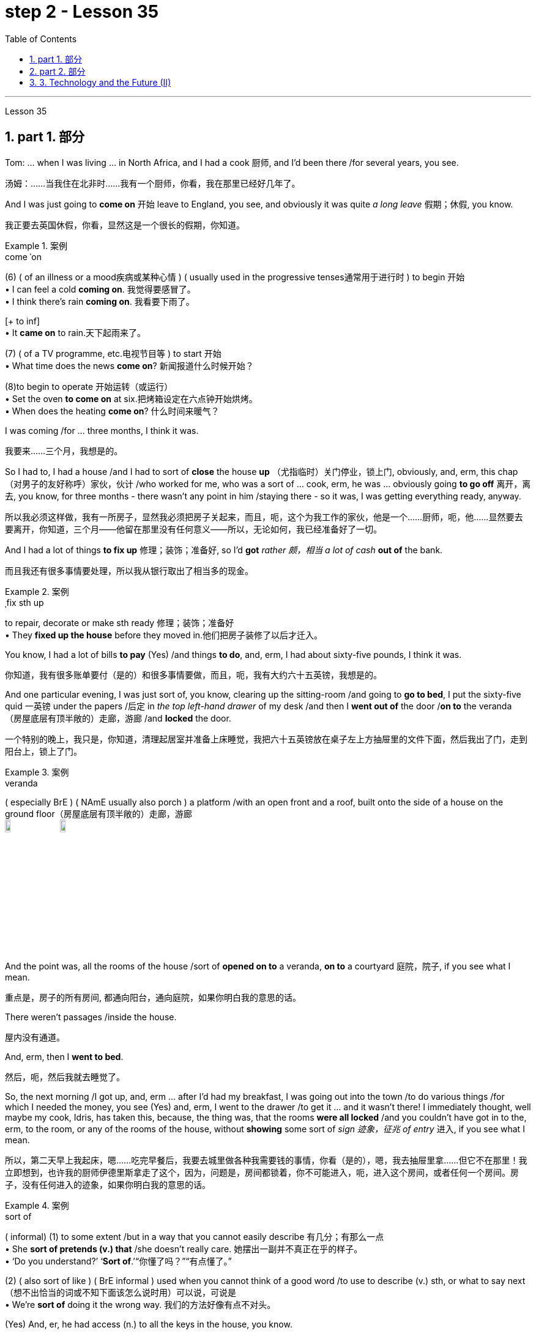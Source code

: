 
= step 2 - Lesson 35
:toc: left
:toclevels: 3
:sectnums:
:stylesheet: ../../+ 000 eng选/美国高中历史教材 American History ： From Pre-Columbian to the New Millennium/myAdocCss.css

'''


Lesson 35



== part 1. 部分

Tom: …​ when I was living …​ in North Africa, and I had a cook 厨师, and I’d been there /for several years, you see.

[.my2]
汤姆：……当我住在北非时……我有一个厨师，你看，我在那里已经好几年了。

And I was just going to *come on* 开始 leave to England, you see, and obviously it was quite _a long leave_ 假期；休假, you know.

[.my2]
我正要去英国休假，你看，显然这是一个很长的假期，你知道。

[.my1]
.案例
====
.come ˈon
(6) ( of an illness or a mood疾病或某种心情 ) ( usually used in the progressive tenses通常用于进行时 ) to begin 开始 +
• I can feel a cold *coming on*. 我觉得要感冒了。 +
• I think there's rain *coming on*. 我看要下雨了。 +

[+ to inf] +
• It *came on* to rain.天下起雨来了。

(7) ( of a TV programme, etc.电视节目等 ) to start 开始 +
• What time does the news *come on*? 新闻报道什么时候开始？

(8)to begin to operate 开始运转（或运行） +
• Set the oven *to come on* at six.把烤箱设定在六点钟开始烘烤。 +
• When does the heating *come on*? 什么时间来暖气？
====


I was coming /for …​ three months, I think it was.

[.my2]
我要来……三个月，我想是的。

So I had to, I had a house /and I had to sort of *close* the house *up* （尤指临时）关门停业，锁上门, obviously, and, erm, this chap （对男子的友好称呼）家伙，伙计 /who worked for me, who was a sort of …​ cook, erm, he was …​ obviously going *to go off* 离开，离去, you know, for three months - there wasn’t any point in him /staying there - so it was, I was getting everything ready, anyway.

[.my2]
所以我必须这样做，我有一所房子，显然我必须把房子关起来，而且，呃，这个为我工作的家伙，他是一个……厨师，呃，他……显然要去要离开，你知道，三个月——他留在那里没有任何意义——所以，无论如何，我已经准备好了一切。

And I had a lot of things *to fix up* 修理；装饰；准备好, so I’d *got* _rather 颇，相当 a lot of cash_ *out of* the bank.

[.my2]
而且我还有很多事情要处理，所以我从银行取出了相当多的现金。

[.my1]
.案例
====
.ˌfix sth up
to repair, decorate or make sth ready 修理；装饰；准备好 +
• They *fixed up the house* before they moved in.他们把房子装修了以后才迁入。
====

You know, I had a lot of bills *to pay* (Yes) /and things *to do*, and, erm, I had about sixty-five pounds, I think it was.

[.my2]
你知道，我有很多账单要付（是的）和很多事情要做，而且，呃，我有大约六十五英镑，我想是的。

And one particular evening, I was just sort of, you know, clearing up the sitting-room /and going to *go to bed*, I put the sixty-five quid 一英镑 under the papers /后定 in _the top left-hand drawer_ of my desk /and then I *went out of* the door /*on to* the veranda （房屋底层有顶半敞的）走廊，游廊 /and *locked* the door.

[.my2]
一个特别的晚上，我只是，你知道，清理起居室并准备上床睡觉，我把六十五英镑放在桌子左上方抽屉里的文件下面，然后我出了门，走到阳台上，锁上了门。

[.my1]
.案例
====
.veranda
( especially BrE ) ( NAmE usually also porch ) a platform /with an open front and a roof, built onto the side of a house on the ground floor（房屋底层有顶半敞的）走廊，游廊 +
image:../img/veranda.jpg[,10%]
image:../img/veranda 2.jpg[,10%]

====

And the point was, all the rooms of the house /sort of *opened on to* a veranda, *on to* a courtyard 庭院，院子, if you see what I mean.

[.my2]
重点是，房子的所有房间, 都通向阳台，通向庭院，如果你明白我的意思的话。

There weren’t passages /inside the house.

[.my2]
屋内没有通道。

And, erm, then I *went to bed*.

[.my2]
然后，呃，然后我就去睡觉了。

So, the next morning /I got up, and, erm …​ after I’d had my breakfast, I was going out into the town /to do various things /for which I needed the money, you see (Yes) and, erm, I went to the drawer /to get it …​ and it wasn’t there! I immediately thought, well maybe my cook, Idris, has taken this, because, the thing was, that the rooms *were all locked* /and you couldn’t have got in to the, erm, to the room, or any of the rooms of the house, without *showing* some sort of _sign 迹象，征兆 of entry_ 进入, if you see what I mean.

[.my2]
所以，第二天早上我起床，嗯……吃完早餐后，我要去城里做各种我需要钱的事情，你看（是的），嗯，我去抽屉里拿……​但它不在那里！我立即想到，也许我的厨师伊德里斯拿走了这个，因为，问题是，房间都锁着，你不可能进入，呃，进入这个房间，或者任何一个房间。房子，没有任何进入的迹象，如果你明白我的意思的话。

[.my1]
.案例
====
.sort of
( informal)
(1) to some extent /but in a way that you cannot easily describe 有几分；有那么一点 +
• She *sort of pretends (v.) that* /she doesn't really care. 她摆出一副并不真正在乎的样子。 +
• ‘Do you understand?’ ‘*Sort of*.’“你懂了吗？”“有点懂了。”

(2) ( also sort of like ) ( BrE informal ) used when you cannot think of a good word /to use to describe (v.) sth, or what to say next （想不出恰当的词或不知下面该怎么说时用）可以说，可说是 +
• We're *sort of* doing it the wrong way. 我们的方法好像有点不对头。
====

(Yes) And, er, he had access (n.) to all the keys in the house, you know.

[.my2]
（是的）而且，呃，他可以使用房子里的所有钥匙，你知道。

(Oh, I see.) So, erm, I went to his room.

[.my2]
（哦，我明白了。） 所以，呃，我去了他的房间。

And, erm, he’*d gone off* already.

[.my2]
而且，呃，他已经走了。

He’d gone shopping, in fact.

[.my2]
事实上，他去购物了。

In fact, his room was locked.

[.my2]
事实上，他的房间是锁着的。

Erm, I got the keys, unlocked it, *went in*, sort of searched the room, …​ felt (v.) rather sort of …​ guilty, you know, at sort of *going through* 仔细检查,审查某事物 his personal possessions /in this way.

[.my2]
嗯，我拿到了钥匙，打开了门，进去，搜查了房间，……感觉有点……内疚，你知道，以这种方式翻阅他的个人物品。

But there was nothing there.

[.my2]
但那里什么也没有。

So, you know, I thought, 'Well, hell, what do I do next? I’d better go to the police'.

[.my2]
所以，你知道，我想，‘好吧，见鬼，接下来我该怎么办？我最好去警察局。”

And, erm, my mind was still very much on him, that …​ it must be him.

[.my2]
而且，呃，我的心思仍然在他身上，那……一定是他。

Erm, so I *went down to* the police station /and, erm, said that /the money’*d been stolen* /and would the police *please come to* the house, and *investigate* (v.).

[.my2]
呃，所以我去了警察局，呃，说钱被偷了，请警察来家里调查一下。

And would they also …​ investigate (v.) my cook, whom I suspected.

[.my2]
他们还会……调查我怀疑的我的厨师吗？

And they said, erm, well, they wouldn’t come /and search the cook /or look round the house /unless I made _a definite accusation_ against him.

[.my2]
他们说，呃，好吧，除非我对他提出明确的指控，否则他们不会来搜查厨师或搜查房子。

And if I made _a definite accusation_ against him, they’d *come along* 到达；抵达；出现 /and, er, *take* him *back to* the police station /and really *sort it out* 解决问题.

[.my2]
如果我对他提出明确的指控，他们就会过来，呃，把他带回警察局，真正解决问题。

Well, I wasn’t very happy about that, because I felt, erm, I didn’t really have any evidence, you know, I was just extremely suspicious of him /because of the circumstances.

[.my2]
嗯，我对此不太高兴，因为我觉得，呃，我真的没有任何证据，你知道，我只是因为当时的情况而对他非常怀疑。

So, erm, I said, 'No,' and, but felt (v.) pretty desperate (a.)绝望的；孤注一掷的；铤而走险的 about it then.

[.my2]
所以，呃，我说，“不”，但是当时我感到非常绝望。

So I went back to the house …​ Anyway, later in the day, I said to him, 'You know, I had sixty-five pounds, which I put in the desk, and it’s disappeared.' And he sort of said, 'Oh, yeah'.

[.my2]
所以我回到了房子……无论如何，那天晚些时候，我对他说，“你知道，我有六十五英镑，我把它放在桌子上，然后它就消失了。”他有点说，“哦，是的”。

You know, he didn…​ didn’t register (v.)（正式地或公开地）发表意见，提出主张 anything at all.

[.my2]
你知道，他……根本没有提出任何话。

Er, so I said, 'Yes, sixty-five pounds has disappeared /and nobody seems to have come into the house'.

[.my2]
呃，所以我说，‘是的，六十五磅不见了，而且似乎没有人进过房子’。

And he sort of said, 'Oh yeah, well', (you know).

[.my2]
他有点说，“哦，是的，好吧”，（你知道）。

So I said, 'Yes, I’m going to get the police'.

[.my2]
所以我说，‘是的，我要去报警’。

And he still didn’t sort of register anything, you know.

[.my2]
你知道，他仍然没有提出任何反对话语。

He just sort of shrugged (v.)耸肩 his shoulders.

[.my2]
他只是耸了耸肩。

So then /I thought, 'Well, the only thing to do is that /I’ll have to tell him that, erm, that’s it, you know, I don’t want him to work for me any more'.

[.my2]
所以我想，‘好吧，唯一要做的就是我必须告诉他，嗯，就是这样，你知道，我不想让他再为我工作了’。

But, erm, being a coward 胆小鬼；懦夫；胆怯者 over these sort of things, I let it drift (v.)流动；趋势；逐渐变化（尤指向坏的方面） /for about a couple of days, and then, the day I was actually going, erm, I said to him, er, you know, 'Idris, I’m afraid that, er, I don’t want you to come back /after the holidays. I think it’s better /if you don’t work for me any more.'

[.my2]
但是，呃，作为这类事情上的胆小鬼，我让它漂流了大约几天，然后，在我真正要去的那天，呃，我对他说，呃，你知道，‘伊德里斯，我恐怕，呃，假期结束后我不想让你回来。我想, 你最好不要再为我工作了。”

And, er, he immediately *made a tremendous 极好的；精彩的；了不起的 speech*, he said *what the hell* （表示不在乎、无可奈何、气恼、不耐烦等）究竟，到底 did I think I was doing, etcetera 等等, etcetera, why, what were my reasons, etcetera, etcetera.

[.my2]
然后，呃，他立即发表了一场精彩的演讲，他说我到底在做什么，等等，等等，为什么，我的理由是什么，等等，等等。

So I said, probably very stupidly, but I said to him, 'Well, you know about that sixty-five pounds that disappeared, well, I’m not saying you took it, but I just think /you might’ve taken it, and therefore I don’t feel /I can trust you any more /and, er, so I just don’t think /you can go on working for me.'  So, of course, that was it!  +

He absolutely *went through the roof* 冲破屋顶,突然非常生气,怒气冲天 at this! And, erm, you know, gave me a sort of tremendous …​ tirade （批评或指责性的）长篇激烈讲话.

[.my2]
所以我说，可能非常愚蠢，但我对他说，‘好吧，你知道那六十五磅消失了，好吧，我不是说你拿走了它，但我只是认为你可能拿走了它，因此我觉得我不能再信任你了，呃，所以我认为你不能继续为我工作。所以，当然，就是这样！他在这件事上绝对是气炸了！而且，呃，你知道，给了我一种巨大的……长篇大论。

[.my1]
.案例
====
.tirade
(n.) *~ (against sb/sth)* : a long angry speech criticizing sb/sth or accusing sb of sth （批评或指责性的）长篇激烈讲话 +
• She launched into *a tirade of abuse* against politicians.她发表了长篇演说，愤怒地谴责政客。 +
-> 来自 tirer,拉，拉长，来自 PIE*der,撕，撕开，词源 同 tear,tier,tire.引申词义抨击，严厉批评，特指长篇大论的连续批评
====

Anyway, I’d quite 完全；十分；非常；彻底 *made up my mind* 下定决心, although I’d taken so long /to tell him …​ /And I said, 'Well, sorry', you know, 'that’s it.'  +
Then, in fact, erm, a friend *dropped in* 顺便访问；顺便进入, erm, who, who, who was a great friend.

[.my2]
不管怎样，我已经下定决心了，尽管我花了很长时间才告诉他……我说，“好吧，抱歉”，你知道，“就是这样。”然后，事实上，呃，一个朋友过来了，他是一个很好的朋友。

[.my1]
.案例
====
.ˌdrop ˈby/ˈin/ˈroundˌ | drop ˈin on sbˌ | drop ˈinto sth
to pay an informal visit to a person or a place 顺便访问；顺便进入 +
• *Drop by* sometime. 有空儿来坐坐。 +
• I thought *I'd drop in on you* /while I was passing.我曾想路过时顺便来看看你。 +
• Sorry we're late — we *dropped into* the pub /on the way. 对不起，我们迟到了—我们半路上顺便到酒馆坐了坐。
====

He, he, he lived there, he was a local person.

[.my2]
他住在那里，他是当地人。

And, erm, Osman came in /and he sort of …​ started *getting involved in* the conversation, …​ anyway, I wasn’t going to change my attitude over it.

[.my2]
而且，呃，奥斯曼进来了，他有点……开始参与谈话，……无论如何，我不会改变我对此的态度。

Then Idris *got terribly upset* (n.v.)不痛快；烦闷；失望；苦恼 /and was all sort of sad about it /and upset about it /and started to cry, said /I was ruining his life, etcetera.

[.my2]
然后伊德里斯变得非常沮丧，对此感到非常难过，并开始哭泣，说我毁了他的生活，等等。

But, anyway, I was completely sort of hard-hearted (a.)铁石心肠的；无情的 about it /and didn’t do anything about it /and that was it.

[.my2]
但是，无论如何，我对此完全是铁石心肠，没有采取任何行动，仅此而已。

And he went.

[.my2]
他就走了。

I, er, I mean I …​ paid (v.) him, …​ you know, quite a bit of money /*in lieu 替代 of* notice and everything /but, I mean, he still felt extremely upset, and it was _one of those, erm, very kind of unpleasant things_, which left (v.) one …​ feeling (v.) …​ rather …​ upset about it /and not knowing…​ I never knew /whether I’d done _quite the right thing_ or not.

[.my2]
我，呃，我的意思是我……付给了他，……你知道，一大笔钱代替通知等等，但是，我的意思是，他仍然感到非常沮丧，这是其中之一，呃，非常友善一些不愉快的事情，这让一个人……感觉……更确切地说……感到不安，却不知道……我从来不知道我是否做了正确的事情。

[.my1]
.案例
====
.IN LIEU (OF STH)
instead of替代
- We work on Saturdays /and have a day off 休息一天 *in lieu* /during the week. 我们每周星期六上班，用其他的日子补休一天。
====

Well, I worked there /for a couple of years more /and when I was finally leaving /after two years /I was throwing out lots and lots of things /like magazines, books and so on, and this chap, Osman, who’d actually been there /时间状 the afternoon  后定 Idris 人名 had finally left (v.) [amidst 在……之中 all these rows 严重分歧；纠纷,吵架；争吵], I gave him some old magazines, including actually, er, an old Encounter 遭遇；偶遇，邂逅(这里应该是杂志名) and, erm, he came back a few days later /and he said, 'You know, I didn’t know /whether to actually come and tell you or not, but I was looking through that copy of Encounter you gave me /and I found sixty-five pounds (laughter) in the back of the magazine.'  +

[.my1]
.案例
====
.row
(n.) [ C] *~ (about/over sth)* : a serious disagreement between people, organizations, etc. about sth 严重分歧；纠纷 +
• *A row* has broken out *over education*.在教育问题上出现了严重分歧。

2.[ C]a noisy argument between two or more people 吵架；争吵
SYN quarrel +
• She left him *after a blazing row* .大吵一场之后，她离他而去。 +
• *family rows* 家庭里的争吵
====

Terribly difficult /because I was leaving the country, never to come back, you know, in about twenty-four hours after that …​ /feeling that `主` one `谓` had done something wrong /which `主` one `谓` couldn’t *put right* 使恢复正常；校正! And I didn’t have any idea /*what had happened to* Idris, in fact. Pretty unfortunate!


[.my2]
嗯，我在那工作了另外两年，最后离开时，我扔掉了很多东西，比如杂志、书籍等等。有个叫做奥斯曼的人，在伊德里斯终于在这些争执中离开的那个下午实际上在那儿，我给了他一些旧杂志，包括实际上，嗯，一本旧的《Encounter》，然后，几天后他回来了，他说，“你知道吗，我不知道是否应该告诉你，但我在那本《Encounter》里翻到了六十五英镑（笑声）。”这真是很困难，因为我要离开这个国家，永远不再回来，你知道，在那之后大约二十四小时……感觉自己做了一些无法弥补的错事！而且我实际上对伊德里斯发生了什么一无所知。相当不幸！


'''

== part 2. 部分

In the summer of 1933, the world’s first _drive-in 免下车的；路边服务的 movie theatre_ /opened in Camden, New Jersey.  +
Drive-ins became popular /after World War II /and in the '50s /there were nearly five thousand theatres across the country. But today, less than three thousand remained.  +

Drive-ins 露天电影院 are in trouble. _Land values_ 土地价值 near cities *are increasing* /and drive-ins *are being torn down* 拆除 /to make way for 为……让路 malls.  +

And families are more likely to stay home /*for* an evening of cheap entertainment /*with* their VCRs 录像机 and cable TV.  +
When _one more drive-in_ closed (v.) recently /outside Jeffersonville, Indiana, `主` reporter Bob Hanson `系` *was* there, the last night /at _the Lakewood Drive-in_.

[.my2]
1933年夏天，世界上第一家汽车影院, 在新泽西州卡姆登开业。二战后，汽车影院变得流行起来，在50年代，全国几乎有五千家影院。但如今，仅剩不到三千家。汽车影院陷入了困境。**城市附近的土地价值不断上涨，汽车影院被拆除, 以建设购物中心。**家庭更有可能呆在家里，通过他们的录像机和有线电视, 享受廉价的娱乐。最近，印第安纳州杰斐逊维尔外的又一家汽车影院关闭时，记者鲍勃·汉森在那里，最后一个夜晚在莱克伍德汽车影院度过。

[.my1]
.案例
====
.Drive-ins
image:../img/Drive-ins.jpg[,10%]

.VCRs
录像机（video cassette recorders）
====

The sun *set* (v.)落（下） /as the last cars *entered* the Lakewood Drive-in. At _the ticket booth_ 售票亭 /Laura Boyle *filled in for* 暂时代替；临时补缺 her daughter /who’s away at college. No money *changed (v.) hands* 换主人；易主；转手. The show was *on the house* （餐馆或酒吧）免费招待的.

[.my2]
太阳落山时，最后几辆车驶入了莱克伍德汽车影院。售票亭里，劳拉·博伊尔代替她正在上大学的女儿工作。没有交易现金。电影是免费的。

[.my1]
.案例
====
.fill ˈin (for sb)
to do sb's job for a short time /while they are not there 暂时代替；临时补缺

.change ˈhands
to pass to a different owner 换主人；易主；转手 +
• The house *has changed hands* several times.这房子已几易其主。

.on the house
免单. 这里的“house”，指的是：商家免单，店里请客, 费用算在商家的头上. +

"免费"的说法有: +

[.my3]
[options="autowidth" cols="1a,1a"]

|===
|Header 1 |Header 2

|for free -- 免费
|Are the meals *for free*? 这些饭是免费的吗？

|free of charge -- 免费
|Could I have this sample *free of charge*？ 这个样品可以免费送我吗？

|on the house -- 商家免单, 费用算在商家的头上
|It's *on the house*. 这道菜免单，是我们店家请客，（免费送的）。
|===
====

Thirty years ago /John Walley opened _the Lakewood Drive-in_ /on his father’s farmland in southern Indiana. Corn fields 玉米田 still surround the theatre.  +
Since 1956 /people have driven (v.) for miles /to get to the drive-in. They came in Studebakers, and Fords, Ramblars, and Corvats.  +
But the '80s haven’t been so kind (a.) to the drive-in. And on this night /John Walley is closing up （尤指临时）关门停业，锁上门.

[.my2]
三十年前，约翰·沃利在印第安纳州南部的父亲农场上, 开办了莱克伍德汽车影院。玉米田依然围绕着剧院。自1956年以来，人们开车数英里来到这家汽车影院。他们开着斯图德贝克、福特、兰布勒和科尔沃特。但是80年代对汽车影院来说并不那么友好。在这个夜晚，约翰·沃利要关门了。

Before the show started, parents *took* their children *to* a playground /in the front of the theatre. Framed (v.)给…做框；给…镶边 by an orange sky /and in the humid 潮湿的，湿热的 Mid-western air, they played on swings 秋千 and slides 滑梯.  +
Inside _the snack 零食，点心，小吃；快餐 bar_, the menu was timeless (a.)不受时间影响的；无时间性的；永不过时的.

[.my2]
在电影开始前，家长们带着孩子来到剧院前的游乐场。在橙色天空的映衬下，在潮湿的中西部空气中，他们在秋千和滑梯上玩耍。在小吃部里，菜单是永恒的。

"Forty cents is your change, thank you."
“四十美分是你的零钱，谢谢。”

Thelma Wilson *stuffed* (v.)塞进，填进 hotdogs *in* buns 圆面包 /and *wrapped* them *in* _aluminum 铝 foil 箔;金属制成的薄片；箔纸 bags_.  +
For twenty-three years /Thelma has cooked hotdogs, _popped (a.v.)突然爆开；突然地出现 popcorn_ 爆米花，爆玉米花 /and *filled (v.)装满，注满 drinks* in the Lakewood Drive-in.

[.my2]
塞尔玛·威尔逊将热狗塞进面包里，然后用铝箔袋包起来。二十三年来，塞尔玛一直在莱克伍德汽车餐厅里煮热狗、爆米花和倒饮料。

[.my1]
.案例
====
.foil
( BrE also also ˌsilver ˈfoil ) [ U]metal made into very thin sheets that is used for covering or wrapping things, especially food（尤指包装食物等用的）箔;金属制成的薄片 +
image:../img/foil.jpg[,10%]

.popped popcorn
image:../img/popped popcorn.jpg[,10%]

====

In the mid-sixties, five hundred cars would fill (v.) the ashfall 火山灰沉降层；火山灰下降 and dirt theatre. But in the eighties, seventy-five cars *was considered* a good night. And sometimes the movie’*s played to* just twenty.

[.my2]
在六十年代中期，五百辆汽车会把充满着灰烬和尘土的剧院填满。但在八十年代，七十五辆汽车就被认为是一个美好的夜晚。有时电影只播放到二十点。

Carlo Crown *switched on* the thirty-five millimeter 毫米 projector  放映机，投影仪 /for the last time. About a hundred seventy-five cars *pointed at* the crumbling  破碎；崩溃;摇摇欲坠 /while screen (v.)放映（电影）；播放（电视节目）.  +
As word 信息；消息 *got out* that `主` the Lakewood Drive-in *was closing up*, people came from _throughout 遍及，到处 the area_.  +

As the black and white images *flickered* (v.)闪烁，摇曳 on the screen, some people *found* themselves *back in time* 回到过去. Like Linda King, who *spent* her _wedding night_ here /twenty-two years ago.

[.my2]
卡洛·克朗最后一次打开了三十五毫米投影仪。大约有一百七十五辆汽车指向摇摇欲坠的屏幕。当莱克伍德汽车电影院即将关闭的消息传出后，人们从整个地区涌来。随着屏幕上黑白图像的闪烁，一些人发现自己回到了过去。就像琳达·金 (Linda King) 一样，二十二年前她在这里度过了新婚之夜。

"There’s a lot of memories here. I’ve brought all my kids here, my grandkids （外）孙；（外）孙女, and they are not going to be here any more. So they aren’t going to bring their children here /when they’re grown."

[.my2]
“这里有很多回忆。我把我所有的孩子和孙子都带到了这里，他们不会再来这里了。所以当他们的孩子长大后，他们不会再把他们带到这里了。”

Johnny Buckman and his wife Merilyn /watched the movie from their _tinted 着色的，带色彩的；（玻璃）有色的 glass window_. The two went out *on dates* 约会 here /twenty-seven years ago.

[.my2]
约翰尼·巴克曼和他的妻子梅里琳, 通过有色玻璃窗观看了这部电影。二十七年前，两人曾在这里约会过。

"I have been thinking about, you know, when we were young, and when he put his arms around me /and . . . and just a lot of old memories, you know."

[.my2]
“我一直在想，你知道，当我们年轻的时候，当他用双臂搂住我的时候......还有很多旧的回忆，你知道。”

John Walley *stood* outside _the snack bar_ /and *talked to* old friends and customers. He talked about how hard it was /*to compete with* _air-conditioned theatres_ /and couldn’t get _first-run 首轮的,首轮放映 movies_ any more. And *most of all* 最重要的是；首先 he just reminisced (v.)回忆，追忆，缅怀（昔日的快乐时光）.

[.my2]
约翰·沃利站在小吃店外面，与老朋友和顾客交谈。他谈到与空调影院竞争是多么困难，无法再获得首映电影。最重要的是，他只是回忆起来。

[.my1]
.案例
====
.reminisce
[ V] *~ (about sth/sb)* : to think, talk or write about a happy time in your past 回忆，追忆，缅怀（昔日的快乐时光） +
-> re-,再，重新，-min,思考，记忆，词源同 mind,mention.-esce,表起始。引申词义回忆，缅怀。
====

"This is nice /to go out to the country /and watch movies on a big screen. The young people just don’t know /what they are missing /because there won’t be any drive-ins around /in another ten years.

[.my2]
“到乡下看大屏幕电影真是太好了。年轻人只是不知道他们错过了什么，因为再过十年，周围就不会再有汽车影院了。”

Some people watched the movie /from the hood （汽车等的）折叠式车篷;（设备或机器的）防护罩，罩 of their car. Others sat on _lawn chairs_ 草坪椅. Many just walked around.  +

John Walley plastered (v.)贴满，遍贴（画片或招贴画）;抹灰；用灰泥抹（墙等） *auction (n.)拍卖 off*  the equipment /from the drive-in. But in the dark /people tried not to think about that.  +
By the way, tonight’s _final film_ — The Last Picture Show.  +

For National Public Radio, I’m Bob Henson /in southern Indiana.

[.my2]
有些人在汽车引擎盖上观看了这部电影。其他人则坐在草坪椅上。许多人只是四处走走。约翰·沃利在汽车电影院拍卖了设备。但在黑暗中，人们试图不去想这个。顺便说一下，今晚的最后一部电影是——《最后一场电影》。我是国家公共广播电台的鲍勃·汉森，来自印第安纳州南部。


[.my1]
.案例
====
.hood +
1.a cover placed over a device or machine, for example, to protect it（设备或机器的）防护罩，罩 +
2.( especially BrE ) a folding cover /over a car, etc.（汽车等的）折叠式车篷 +
image:../img/hood.jpg[,10%]
image:../img/hood 2.jpg[,10%]

.lawn chair
image:../img/lawn chair.jpg[,10%]
image:../img/lawn chair 2.jpg[,10%]

.auction (v.) sth←→ˈoff
to sell sth at an auction , especially sth that is no longer needed or wanted拍卖掉（尤指不再需要的物品）
====

'''


== 3. Technology and the Future (II)

三、科技与未来（二）

Now I would like to say a word about communications. `主` #The revolution# in communications /that has already taken place /`系` #is# still not fully understood.   +
One way of appreciating it /is to do a kind of communications *strip tease* 脱衣舞（表演）.  +

[.my1]
.案例
====
.tease
(n.v.) +
爱戏弄人的人；逗弄者；取笑者 +
戏弄；捉弄；取笑 +
• Don't get upset—*I was only teasing* (v.). 别不高兴，我只是在逗你玩。
====

I would like you to abolish (v.)废除，废止，取消 [in your minds] TV, then radio, then telephones, then _the postal service_ 邮政服务, then the newspapers.  +
In other words, *to revert 回复；恢复 to* the Middle Ages. In such a situation, we should feel (v.) deaf 聋的；置若罔闻的 and blind, like prisoners _in solitary (a.)独自的；单独的 confinement_ (n.)禁闭；监禁；关押.

[.my2]
现在我想谈谈沟通。已经发生的通信革, 命尚未完全被理解。欣赏它的一种方法是, 进行一种通讯脱衣舞表演。我希望你们在心中废除电视，然后是广播，然后是电话，然后是邮政服务，然后是报纸。换句话说，就是回到中世纪。在这种情况下，我们应该感到又聋又瞎，就像单独监禁的囚犯一样。

[.my1]
.案例
====
.REˈVERT (v.) TO STH
( formal )
(1)to return to a former state; to start doing sth again that you used to do in the past回复；恢复 +
- His manner seems *to have reverted (v.) to normal*.他的举止好像已经恢复了正常。 +

(2)to return to an earlier topic or subject 重提，回到，恢复（先前的话题或主题）
====


Well, we’ll *appear* this way *to* our grandchildren. Don’t forget that /a generation has already grown up /that never knew a world without TV.  +

One communications revolution *has taken place* in our lifetime.  +
The next revolution, perhaps the final one, will *be* the result of satellites and microelectronics 微电子学, which will enable us *to do literally 按照字面意义地 anything* we want to /in the field of communications and information transfer （使）转移，搬迁 — including, ultimately 最终，最后, #not only# sound and vision /#but# all sense impressions 感觉印象.

[.my2]
好吧，我们会以这样的方式出现在我们的孙子面前。不要忘记，已经长大的一代人永远不知道没有电视的世界。我们一生中发生了一场通信革命。下一场革命，也许是最后一场革命，将是卫星和微电子技术的结果，这将使我们能够在通信和信息传输领域做任何我们想做的事情——最终不仅包括声音和视觉，还包括所有感官印象。

I *am particularly interested in* TV /后定 *broadcasting* (v.)播放；广播节目 *from* satellites *directly into* the home, bypassing (v.)绕过 today’s ground stations 地面站 — a proposal /I first *described*  描述，描写 twenty-two years ago.  +
This will mean (v.) /the abolition （法律、制度、习俗等的）废除，废止 of all present geographical restrictions 地理限制 to TV; via satellites, any country *can broadcast (v.) to* any other.  +

Direct-broadcast 卫星直播 TV *will be possible* /within five years /and may be most important to _undeveloped countries_ /后定 that *have* no ground stations, and now *may never require (v.) any*.  +

[.my2]
即对于现在没有地面基站的落后国家, 他们未来也不需要有了. 因为能用更高级的卫星直播了.

Africa, China, and South America could *be opened up* 张开；裂开；拓展；打开 /by direct TV broadcast, and whole populations *brought into* the modern world.  +
I believe that /_communications satellites_ *may bring about* 引起，导致 _the long-overdue 早该做的，过期已久的 end_ of _the Stone Age_.

[.my2]
我对绕过今天的地面站，直接从卫星向家庭发送电视广播, 特别感兴趣——这是我二十二年前首次描述的提议。这将意味着, 取消目前对电视的所有地域限制；通过卫星，任何国家都可以向其他国家广播。直播电视将在五年内成为可能，这对于没有地面站的不发达国家来说, 可能是最重要的，但现在可能永远不需要任何地面站。非洲、中国和南美, 可以通过电视直播打开大门，把所有人口, 带入现代世界。我相信, 通信卫星可能会带来早该结束的石器时代。

They will certainly *lead to* a global telephone system /and end (v.) _long-distance calls_ 长途电话 — for _all calls_ *will be* 'local'! There will be the same _flat 水平的；平坦的 rate_ 统一费率 everywhere.

[.my2]
它们肯定会带来全球电话系统, 并结束长途电话——因为所有电话都将是“本地”的！各地均采用相同的统一费率。

`主` Newspapers will, I think, `谓` receive (v.) their final _body blow_ 严重打击；挫折 /from these new communications techniques.  +
How I *look forward to* the day /when I can *press (v.) a button* /and get any type of news, editorials 社论；述评, book and theatre reviews 综述；评论, etc., merely by *dialing (v.)拨（电话号码） the right channel*.  +

Moreover, #not only# today’s /#but# `主` any newspaper ever published `谓` will be available.  +
`主` Some sort of #TV-like console# (n.)（机器、电子设备等的）控制台，操纵台，仪表板 /后定 *connected to* a central electronic library, `谓` #could make available# any information 后定 ever printed in any form.  +

_Electronic 'mail' delivery_ 传送；递送；交付 *is* another exciting prospect 前景；展望；设想 of the very near future.  +
Letters, will be automatically read (v.) /and *flashed* (v.)（向…）用光发出（信号） [*from* continent *to* continent] /and reproduced (v.)复制 at _receiving stations_ /within a few minutes of transmission （电子信号、信息或广播、电视节目的）播送，发射，发送，传输.

[.my2]
我认为，这些新的通讯技术, 将给报纸带来最后的打击。我多么期待有一天，我只需拨打正确的频道，按下一个按钮，就能获得任何类型的新闻、社论、书籍和剧院评论等。此外，不仅是今天的报纸，任何曾经出版过的报纸都可以使用。某种类似电视的控制台, 连接到中央电子图书馆，可以提供以任何形式印刷的任何信息。电子“邮件”传递, 是不久的将来另一个令人兴奋的前景。信件将被自动读取并从一个大陆闪到另一个大陆，并在传输后几分钟内在接收站复制。

All these things *are associated with* information processing, and `主` one-third of _the Gross National Product_ `谓` *is now spent on* this /in one form of another — data storage 数据存储, TV, radio, books, and so forth 等等，诸如此类.  +

This radio is increasing; our society is changing *from* a goods-producing society *to* an information-processing one.  +
I have *#devoted#* (v.)献身；致力；专心 much of one book (Voices from the Sky) *#to#* the social consequences 社会后果 of this, and can mention (v.)提到，谈到 only a few here.

[.my2]
所有这些事情, 都与信息处理有关，国民生产总值的三分之一, 现在以一种或另一种形式, 花费在信息处理上——数据存储、电视、广播、书籍等等。这种广播正在增加；我们的社会正在从商品生产社会, 转变为信息处理社会。我在一本书（《天空之声》）中, 用了很多篇幅来讨论这种现象的社会后果，这里只能提及其中的一小部分。

One could *be* the establishment 建立；创立；确立 of English *as* the world language, through _the direct telecast satellites_ 后定 mentioned above.  +
Within 在（某段时间）之内；在……限度内 the next ten years /`主` the future language of mankind /`谓` will *be decided*, in a bloodless battle /twenty-two thousand miles above the equator.

[.my2]
其中之一可能是, 通过上面提到的直播卫星, 将英语确立为世界语言。在接下来的十年内，人类未来的语言, 将在赤道上空两万两千英里的一场不流血的战斗中决定。

Another very important consequence /will *be* a change in the patterns of transport, for a man and his work /need no longer *be* in the same place.  +
When these new information-and-communications consoles *are available*, `主` almost #anybody# /who does(v.) any kind of _mental work_ 脑力工作 /`谓` #can live# (v.) wherever he pleases.  +

Beyond this, any kind of _manipulative (a.)熟练操作的；有操作能力的 skill_ /can also *be transferred* from one point to another.  +
I can imagine a time /when even _a brain surgeon_ /can live (v.) in one place /and *operate (v.) on patients* all over the world, through 以；凭借；因为；由于 _remote-controlled artificial hands_, like those 后定 used (V.) in _atomic energy 原子能 plants 工厂_.

[.my2]
另一个非常重要的后果将是, 交通方式的改变，因为人和他的工作, 不再需要在同一个地方。当这些新的信息和通信控制台可用时，几乎任何从事任何脑力工作的人, 都可以住在他喜欢的任何地方。除此之外，任何一种操作技能, 也可以从一个点转移到另一个点。我可以想象有一天，即使是脑外科医生, 也可以住在一个地方，通过遥控人造手（就像原子能工厂使用的人造手）为世界各地的患者进行手术。

Yet these developments *will not necessarily mean* an overall reduction 减小，降低 of transport.  +
I see a great reduction of _transport 运输；运送；输送；搬运 for work_, but increased transport for pleasure.

[.my2]
然而，这些发展, 并不一定意味着交通运输总量的减少。我发现工作交通大幅减少，但娱乐交通却增加。

A result of this will be that /vast _uninhabited 无人居住的，杳无人迹的 areas_ of the Earth /could be opened up, because people will *have* far greater freedom /to choose (v.) where they will live.

[.my2]
其结果将是, 地球上大片无人居住的地区将被开放，因为人们将有更大的自由, 来选择他们的居住地点。

These trends *will inevitably accelerate* (v.)（使）加快，促进 the disintegration 分裂，解体；蜕变，衰变 of the cities, whose _historical function_ 历史功能 is now passing 转变；变化；过渡.  +
Cities will go on growing, of course, like dinosaurs — for the same reasons, and with the same results.

[.my2]
这些趋势, 将不可避免地加速城市的解体，而城市的历史功能正在消失。当然，城市会像恐龙一样继续发展——出于同样的原因，也会产生同样的结果。

'''



